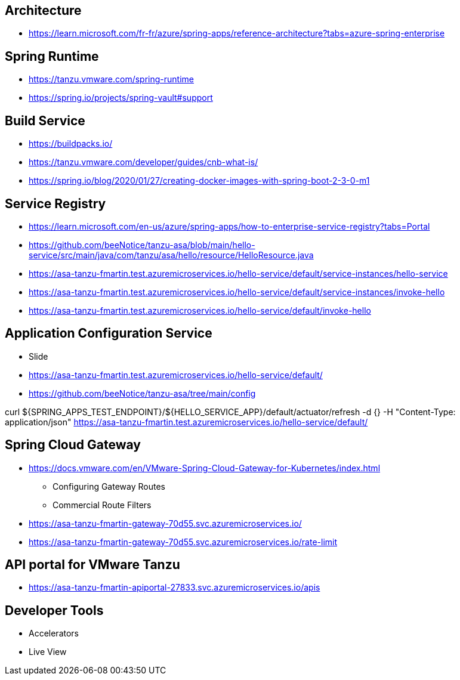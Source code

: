 == Architecture
* https://learn.microsoft.com/fr-fr/azure/spring-apps/reference-architecture?tabs=azure-spring-enterprise

== Spring Runtime
* https://tanzu.vmware.com/spring-runtime
* https://spring.io/projects/spring-vault#support

==  Build Service
* https://buildpacks.io/
* https://tanzu.vmware.com/developer/guides/cnb-what-is/
* https://spring.io/blog/2020/01/27/creating-docker-images-with-spring-boot-2-3-0-m1

== Service Registry
* https://learn.microsoft.com/en-us/azure/spring-apps/how-to-enterprise-service-registry?tabs=Portal
* https://github.com/beeNotice/tanzu-asa/blob/main/hello-service/src/main/java/com/tanzu/asa/hello/resource/HelloResource.java
* https://asa-tanzu-fmartin.test.azuremicroservices.io/hello-service/default/service-instances/hello-service
* https://asa-tanzu-fmartin.test.azuremicroservices.io/hello-service/default/service-instances/invoke-hello
* https://asa-tanzu-fmartin.test.azuremicroservices.io/hello-service/default/invoke-hello

== Application Configuration Service
* Slide
* https://asa-tanzu-fmartin.test.azuremicroservices.io/hello-service/default/
* https://github.com/beeNotice/tanzu-asa/tree/main/config

curl ${SPRING_APPS_TEST_ENDPOINT}/${HELLO_SERVICE_APP}/default/actuator/refresh -d {} -H "Content-Type: application/json"
https://asa-tanzu-fmartin.test.azuremicroservices.io/hello-service/default/


== Spring Cloud Gateway
* https://docs.vmware.com/en/VMware-Spring-Cloud-Gateway-for-Kubernetes/index.html
** Configuring Gateway Routes
** Commercial Route Filters
* https://asa-tanzu-fmartin-gateway-70d55.svc.azuremicroservices.io/
* https://asa-tanzu-fmartin-gateway-70d55.svc.azuremicroservices.io/rate-limit

== API portal for VMware Tanzu
* https://asa-tanzu-fmartin-apiportal-27833.svc.azuremicroservices.io/apis

== Developer Tools
* Accelerators
* Live View
